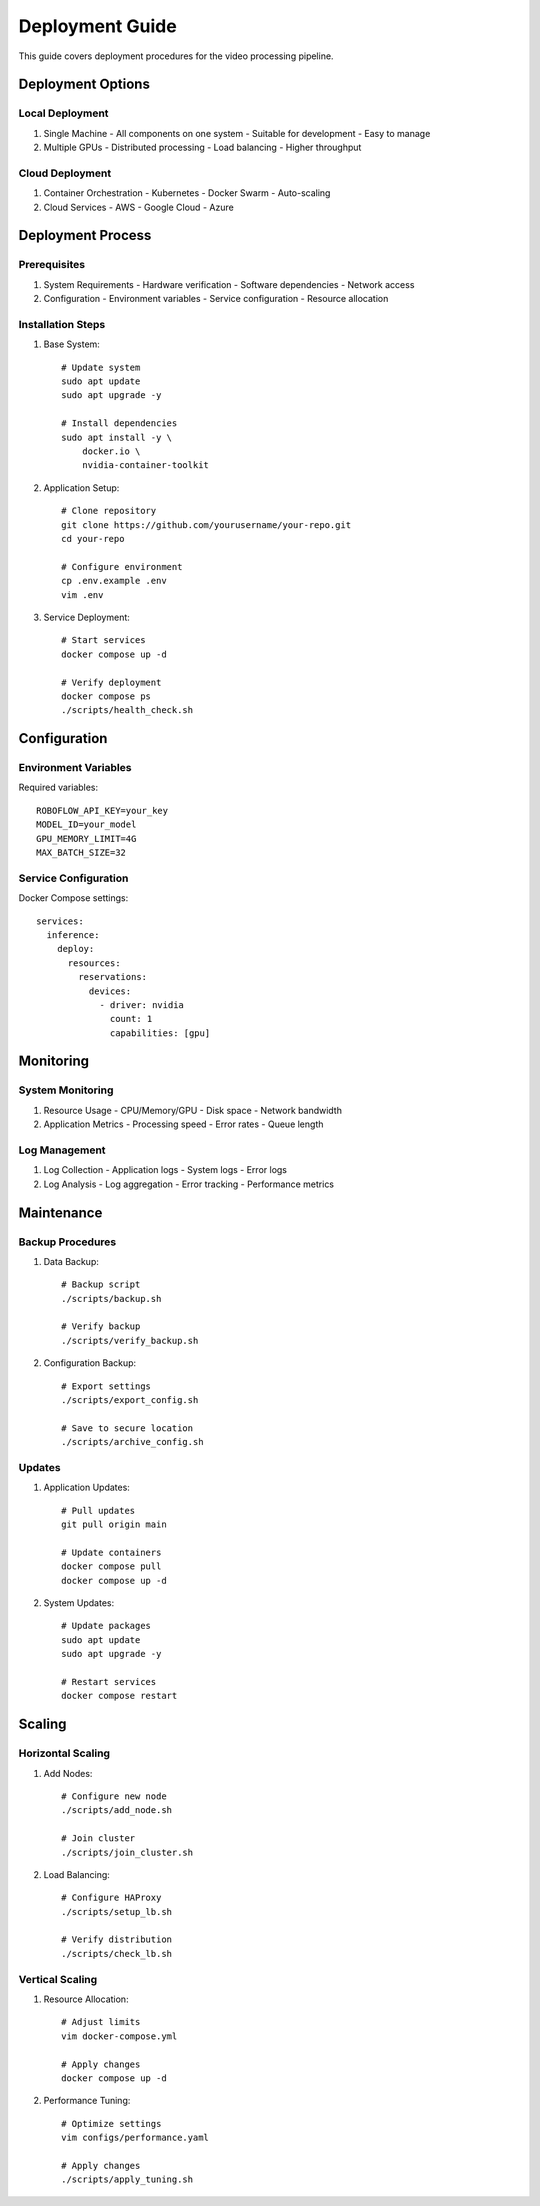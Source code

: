 Deployment Guide
==============

This guide covers deployment procedures for the video processing pipeline.

Deployment Options
----------------

Local Deployment
^^^^^^^^^^^^^^
1. Single Machine
   - All components on one system
   - Suitable for development
   - Easy to manage

2. Multiple GPUs
   - Distributed processing
   - Load balancing
   - Higher throughput

Cloud Deployment
^^^^^^^^^^^^^
1. Container Orchestration
   - Kubernetes
   - Docker Swarm
   - Auto-scaling

2. Cloud Services
   - AWS
   - Google Cloud
   - Azure

Deployment Process
---------------

Prerequisites
^^^^^^^^^^^
1. System Requirements
   - Hardware verification
   - Software dependencies
   - Network access

2. Configuration
   - Environment variables
   - Service configuration
   - Resource allocation

Installation Steps
^^^^^^^^^^^^^^
1. Base System::

    # Update system
    sudo apt update
    sudo apt upgrade -y

    # Install dependencies
    sudo apt install -y \
        docker.io \
        nvidia-container-toolkit

2. Application Setup::

    # Clone repository
    git clone https://github.com/yourusername/your-repo.git
    cd your-repo

    # Configure environment
    cp .env.example .env
    vim .env

3. Service Deployment::

    # Start services
    docker compose up -d

    # Verify deployment
    docker compose ps
    ./scripts/health_check.sh

Configuration
-----------

Environment Variables
^^^^^^^^^^^^^^^^^
Required variables::

    ROBOFLOW_API_KEY=your_key
    MODEL_ID=your_model
    GPU_MEMORY_LIMIT=4G
    MAX_BATCH_SIZE=32

Service Configuration
^^^^^^^^^^^^^^^^^
Docker Compose settings::

    services:
      inference:
        deploy:
          resources:
            reservations:
              devices:
                - driver: nvidia
                  count: 1
                  capabilities: [gpu]

Monitoring
---------

System Monitoring
^^^^^^^^^^^^^^
1. Resource Usage
   - CPU/Memory/GPU
   - Disk space
   - Network bandwidth

2. Application Metrics
   - Processing speed
   - Error rates
   - Queue length

Log Management
^^^^^^^^^^^
1. Log Collection
   - Application logs
   - System logs
   - Error logs

2. Log Analysis
   - Log aggregation
   - Error tracking
   - Performance metrics

Maintenance
---------

Backup Procedures
^^^^^^^^^^^^^^
1. Data Backup::

    # Backup script
    ./scripts/backup.sh

    # Verify backup
    ./scripts/verify_backup.sh

2. Configuration Backup::

    # Export settings
    ./scripts/export_config.sh

    # Save to secure location
    ./scripts/archive_config.sh

Updates
^^^^^^
1. Application Updates::

    # Pull updates
    git pull origin main

    # Update containers
    docker compose pull
    docker compose up -d

2. System Updates::

    # Update packages
    sudo apt update
    sudo apt upgrade -y

    # Restart services
    docker compose restart

Scaling
------

Horizontal Scaling
^^^^^^^^^^^^^^^
1. Add Nodes::

    # Configure new node
    ./scripts/add_node.sh

    # Join cluster
    ./scripts/join_cluster.sh

2. Load Balancing::

    # Configure HAProxy
    ./scripts/setup_lb.sh

    # Verify distribution
    ./scripts/check_lb.sh

Vertical Scaling
^^^^^^^^^^^^^
1. Resource Allocation::

    # Adjust limits
    vim docker-compose.yml

    # Apply changes
    docker compose up -d

2. Performance Tuning::

    # Optimize settings
    vim configs/performance.yaml

    # Apply changes
    ./scripts/apply_tuning.sh

